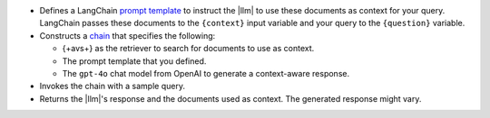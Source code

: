 - Defines a LangChain `prompt template 
  <https://python.langchain.com/docs/how_to/#prompt-templates>`__
  to instruct the |llm| to use 
  these documents as context for your query.
  LangChain passes these documents to the ``{context}`` input
  variable and your query to the ``{question}`` variable.

- Constructs a `chain 
  <https://python.langchain.com/docs/concepts/#langchain-expression-language-lcel>`__
  that specifies the following:

  - {+avs+} as the retriever to search for documents 
    to use as context.
    
  - The prompt template that you defined.

  - The ``gpt-4o`` chat model from OpenAI to generate a 
    context-aware response.

- Invokes the chain with a sample query.

- Returns the |llm|'s response and the documents used as context. 
  The generated response might vary.
  